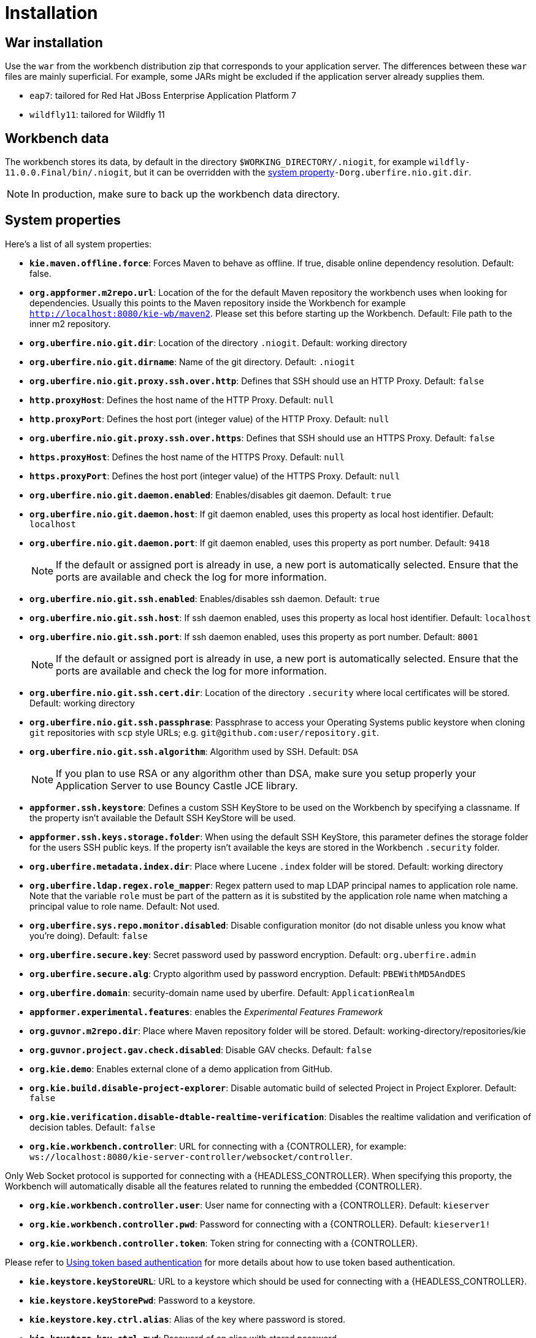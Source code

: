 [[_wb.installation]]
= Installation

[[_wb.warinstallation]]
== War installation


Use the `war` from the workbench distribution zip that corresponds to your application server.
The differences between these `war` files are mainly superficial.
For example, some JARs might be excluded if the application server already supplies them.

* ``eap7``: tailored for Red Hat JBoss Enterprise Application Platform 7
* ``wildfly11``: tailored for Wildfly 11


[[_wb.workbenchdata]]
== Workbench data


The workbench stores its data, by default in the directory ``$WORKING_DIRECTORY/.niogit``, for example ``wildfly-11.0.0.Final/bin/.niogit``, but it can be overridden with the <<_wb.systemproperties,system property>>``-Dorg.uberfire.nio.git.dir``.

[NOTE]
====
In production, make sure to back up the workbench data directory.
====

[[_wb.systemproperties]]
== System properties


Here's a list of all system properties:

* **``kie.maven.offline.force``**: Forces Maven to behave as offline. If true, disable online dependency resolution. Default: false.
* **``org.appformer.m2repo.url``**: Location of the for the default Maven repository the workbench uses when looking for dependencies. Usually this points to the Maven repository inside the Workbench for example ``http://localhost:8080/kie-wb/maven2``. Please set this before starting up the Workbench. Default: File path to the inner m2 repository.
* **``org.uberfire.nio.git.dir``**: Location of the directory ``$$.$$niogit``. Default: working directory
* **``org.uberfire.nio.git.dirname``**: Name of the git directory. Default: `.niogit`
* **``org.uberfire.nio.git.proxy.ssh.over.http``**: Defines that SSH should use an HTTP Proxy. Default: `false`
* **``http.proxyHost``**: Defines the host name of the HTTP Proxy. Default: `null`
* **``http.proxyPort``**: Defines the host port (integer value) of the HTTP Proxy. Default: `null`
* **``org.uberfire.nio.git.proxy.ssh.over.https``**: Defines that SSH should use an HTTPS Proxy. Default: `false`
* **``https.proxyHost``**: Defines the host name of the HTTPS Proxy. Default: `null`
* **``https.proxyPort``**: Defines the host port (integer value) of the HTTPS Proxy. Default: `null`
* **``org.uberfire.nio.git.daemon.enabled``**: Enables/disables git daemon. Default: `true`
* **``org.uberfire.nio.git.daemon.host``**: If git daemon enabled, uses this property as local host identifier. Default: `localhost`
* **``org.uberfire.nio.git.daemon.port``**: If git daemon enabled, uses this property as port number. Default: `9418`
+

[NOTE]
====
If the default or assigned port is already in use, a new port is automatically selected. Ensure that the ports are available and check the log for more information.
====
* **``org.uberfire.nio.git.ssh.enabled``**: Enables/disables ssh daemon. Default: `true`
* **``org.uberfire.nio.git.ssh.host``**: If ssh daemon enabled, uses this property as local host identifier. Default: `localhost`
* **``org.uberfire.nio.git.ssh.port``**: If ssh daemon enabled, uses this property as port number. Default: `8001`
+

[NOTE]
====
If the default or assigned port is already in use, a new port is automatically selected. Ensure that the ports are available and check the log for more information.
====
* **``org.uberfire.nio.git.ssh.cert.dir``**: Location of the directory `$$.$$security` where local certificates will be stored. Default: working directory
* **``org.uberfire.nio.git.ssh.passphrase``**: Passphrase to access your Operating Systems public keystore when cloning `git` repositories with `scp` style URLs; e.g. ``git@github.com:user/repository.git``.
* **``org.uberfire.nio.git.ssh.algorithm``**: Algorithm used by SSH. Default: `DSA`
+

[NOTE]
====
If you plan to use RSA or any algorithm other than DSA, make sure you setup properly your Application Server to use Bouncy Castle JCE library.
====
* **``appformer.ssh.keystore``**: Defines a custom SSH KeyStore to be used on the Workbench by specifying a classname. If the property isn't available the Default SSH KeyStore will be used.
* **``appformer.ssh.keys.storage.folder``**: When using the default SSH KeyStore, this parameter defines the storage folder for the users SSH public keys. If the property isn't available the keys are stored in the Workbench ``.security`` folder.
* **``org.uberfire.metadata.index.dir``**: Place where Lucene `$$.$$index` folder will be stored. Default: working directory
* **``org.uberfire.ldap.regex.role_mapper``**: Regex pattern used to map LDAP principal names to application role name.  Note that the variable `role` must be part of the pattern as it is substited by the application role name when matching a principal value to role name. Default: Not used.
* **``org.uberfire.sys.repo.monitor.disabled``**: Disable configuration monitor (do not disable unless you know what you're doing). Default: `false`
* **``org.uberfire.secure.key``**: Secret password used by password encryption. Default: `org.uberfire.admin`
* **``org.uberfire.secure.alg``**: Crypto algorithm used by password encryption. Default: `PBEWithMD5AndDES`
* **``org.uberfire.domain``**: security-domain name used by uberfire. Default: `ApplicationRealm`
* **``appformer.experimental.features``**: enables the _Experimental Features Framework_
* **``org.guvnor.m2repo.dir``**: Place where Maven repository folder will be stored. Default: working-directory/repositories/kie
* **``org.guvnor.project.gav.check.disabled``**: Disable GAV checks. Default: `false`
* **``org.kie.demo``**: Enables external clone of a demo application from GitHub.
* **``org.kie.build.disable-project-explorer``**: Disable automatic build of selected Project in Project Explorer. Default: `false`
* **``org.kie.verification.disable-dtable-realtime-verification``**: Disables the realtime validation and verification of decision tables. Default: `false`
* **``org.kie.workbench.controller``**: URL for connecting with a {CONTROLLER}, for example: `ws://localhost:8080/kie-server-controller/websocket/controller`.
[NOTE]
====
Only Web Socket protocol is supported for connecting with a {HEADLESS_CONTROLLER}.
When specifying this proporty, the Workbench will automatically disable all the features related to running the embedded {CONTROLLER}.
====
* **``org.kie.workbench.controller.user``**: User name for connecting with a {CONTROLLER}. Default: `kieserver`
* **``org.kie.workbench.controller.pwd``**: Password for connecting with a {CONTROLLER}. Default: `kieserver1!`
* **``org.kie.workbench.controller.token``**: Token string for connecting with a {CONTROLLER}.
[NOTE]
====
Please refer to <<usingTokenBasedAuthentication, Using token based authentication>> for more details about how to use token based authentication.
====
* **``kie.keystore.keyStoreURL``**: URL to a keystore which should be used for connecting with a {HEADLESS_CONTROLLER}.
* **``kie.keystore.keyStorePwd``**: Password to a keystore.
* **``kie.keystore.key.ctrl.alias``**: Alias of the key where password is stored.
* **``kie.keystore.key.ctrl.pwd``**: Password of an alias with stored password.
[NOTE]
====
Please refer to <<_securing_password_using_key_store, Securing password using key store>> for more details about how to use a key store for securing your passwords.
====

To change one of these system properties in a WildFly or JBoss EAP cluster:

. Edit the file ``$JBOSS_HOME/domain/configuration/host.xml``.
. Locate the XML elements `server` that belong to the `main-server-group` and add a system property, for example:
+

[source,xml]
----
<system-properties>
  <property name="org.uberfire.nio.git.dir" value="..." boot-time="false"/>
  ...
</system-properties>
----

[[_wb.troubleshooting]]
== Trouble shooting

[[_wb.troubleshootingloadingspinner]]
=== Loading.. does not disappear and Workbench fails to show


There have been reports that Firewalls in between the server and the browser can interfere with Server Sent Events (SSE) used by the Workbench.

The issue results in the "Loading..." spinner remaining visible and the Workbench failing to materialize.

The workaround is to disable the Workbench's use of Server Sent Events by adding file `/WEB-INF/classes/ErraiService.properties` to the exploded WAR containing the value ``errai.bus.enable_sse_support=false``.
Re-package the WAR and re-deploy.

Some Users have also reported disabling Server Sent Events does not resolve the issue. The solution found to work is to configure the JVM to use a different Entropy Gathering Device on Linux for `SecureRandom`. This can be configured by setting System Property `java.security.egd` to `file:/dev/./urandom`. See http://stackoverflow.com/questions/33166198/kie-workbench-not-loading-after-login/39110177#39110177[this]  Stack Overflow post for details.

Please note however this affects the JVM's random  number generation and may present other challenges where strong cryptography is required. Configure with caution.

=== Not able to clone KIE Workbench Git repository using ssh protocol.
Git clients using ssh to interact with the Git server that is bundled with Workbench are authenticated and authorized to perform git commands by the security API that is part of the Uberfire backend server.  When using an LDAP security realm, some git clients were not being authorized as expected.  This was due to the fact that for non-web clients such as Git via ssh, the principal (i.e., user or group) name assigned to a user by the application server's user registry is the more complex DN associated to that principal by LDAP. The logic of the Uberfire backend server looked for on exact match of roles allowed with the principal name returned and therefore failed.

It is now possible to control the role-principal matching via the system property

[source, property]
----
org.uberfire.ldap.regex.role_mapper
----

which takes as its value a Regex pattern to be applied when matching LDAP principal to role names.  The pattern must contain the literal word variable 'role'.  During authorization the variable is replaced by each of the allow application roles.  If the pattern is matched the role is added to the user.

For instance, if the DN for the admin group in LDAP is

[source, property]
----
DN: cn=admin,ou=groups,dc=example,dc=com
----

and its intended role is admin, then setting `org.uberfire.ldap.regex.role_mapper` with value

[source, regex]
----
cn[\\ ]*=[\\ ]*role
----

will find a match on role 'admin'.
